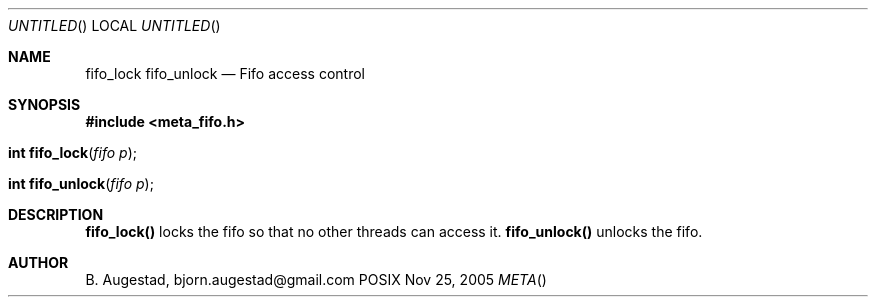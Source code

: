 .Dd Nov 25, 2005
.Os POSIX
.Dt META
.Th fifo_lock 3
.Sh NAME
.Nm fifo_lock
.Nm fifo_unlock
.Nd Fifo access control
.Sh SYNOPSIS
.Fd #include <meta_fifo.h>
.Fo "int fifo_lock"
.Fa "fifo p"
.Fc
.Fo "int fifo_unlock"
.Fa "fifo p"
.Fc
.Sh DESCRIPTION
.Nm fifo_lock()
locks the fifo so that no other threads can access it.
.Nm fifo_unlock()
unlocks the fifo.
.Sh AUTHOR
.An B. Augestad, bjorn.augestad@gmail.com
